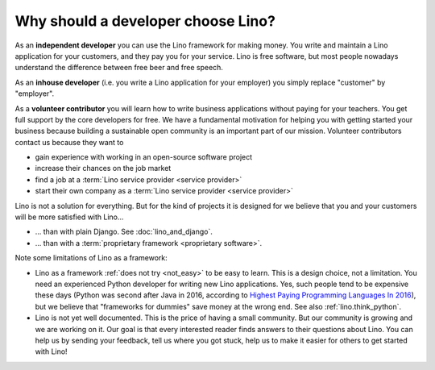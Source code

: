 .. _lino.dev.why:

====================================
Why should a developer choose Lino?
====================================

As an **independent developer** you can use the Lino framework for making
money. You write and maintain a Lino application for your customers, and they
pay you for your service. Lino is free software, but most people nowadays
understand the difference between free beer and free speech.

As an **inhouse developer** (i.e. you write a Lino application for your
employer) you simply replace "customer" by "employer".

As a **volunteer contributor** you will learn how to write business applications
without paying for your teachers.  You get full support by the core developers
for free.  We have a fundamental motivation for helping you with getting started
your business because building a sustainable open community is an important part
of our mission. Volunteer contributors contact us because they want to

- gain experience with working in an open-source software project
- increase their chances on the job market
- find a job at a :term:`Lino service provider <service provider>`
- start their own company as a :term:`Lino service provider <service provider>`


Lino is not a solution for everything. But for the kind of projects it is
designed for we believe that you and your customers will be more satisfied with
Lino...

- ... than with plain Django. See :doc:`lino_and_django`.

- ... than with a :term:`proprietary framework <proprietary software>`.

Note some limitations of Lino as a framework:

- Lino as a framework :ref:`does not try <not_easy>` to be easy to
  learn. This is a design choice, not a limitation.  You need an
  experienced Python developer for writing new Lino applications.
  Yes, such people tend to be expensive these days (Python was second
  after Java in 2016, according to `Highest Paying Programming
  Languages In 2016
  <http://www.business2community.com/tech-gadgets/15-highest-paying-programming-languages-2016-01559832#ueRWocGwdOXtxpL4.97>`_),
  but we believe that "frameworks for dummies" save money at the wrong
  end.  See also :ref:`lino.think_python`.

- Lino is not yet well documented. This is the price of having a small
  community. But our community is growing and we are working on it.
  Our goal is that every interested reader finds answers to their
  questions about Lino.  You can help us by sending your feedback,
  tell us where you got stuck, help us to make it easier for others to
  get started with Lino!
